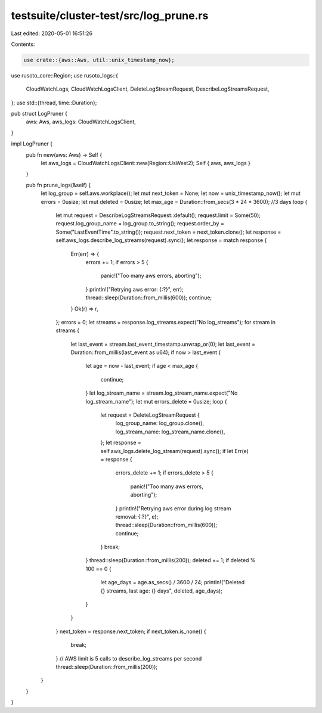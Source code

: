 testsuite/cluster-test/src/log_prune.rs
=======================================

Last edited: 2020-05-01 16:51:26

Contents:

.. code-block:: rs

    use crate::{aws::Aws, util::unix_timestamp_now};
use rusoto_core::Region;
use rusoto_logs::{
    CloudWatchLogs, CloudWatchLogsClient, DeleteLogStreamRequest, DescribeLogStreamsRequest,
};
use std::{thread, time::Duration};

pub struct LogPruner {
    aws: Aws,
    aws_logs: CloudWatchLogsClient,
}

impl LogPruner {
    pub fn new(aws: Aws) -> Self {
        let aws_logs = CloudWatchLogsClient::new(Region::UsWest2);
        Self { aws, aws_logs }
    }

    pub fn prune_logs(&self) {
        let log_group = self.aws.workplace();
        let mut next_token = None;
        let now = unix_timestamp_now();
        let mut errors = 0usize;
        let mut deleted = 0usize;
        let max_age = Duration::from_secs(3 * 24 * 3600); //3 days
        loop {
            let mut request = DescribeLogStreamsRequest::default();
            request.limit = Some(50);
            request.log_group_name = log_group.to_string();
            request.order_by = Some("LastEventTime".to_string());
            request.next_token = next_token.clone();
            let response = self.aws_logs.describe_log_streams(request).sync();
            let response = match response {
                Err(err) => {
                    errors += 1;
                    if errors > 5 {
                        panic!("Too many aws errors, aborting");
                    }
                    println!("Retrying aws error: {:?}", err);
                    thread::sleep(Duration::from_millis(600));
                    continue;
                }
                Ok(r) => r,
            };
            errors = 0;
            let streams = response.log_streams.expect("No log_streams");
            for stream in streams {
                let last_event = stream.last_event_timestamp.unwrap_or(0);
                let last_event = Duration::from_millis(last_event as u64);
                if now > last_event {
                    let age = now - last_event;
                    if age < max_age {
                        continue;
                    }
                    let log_stream_name = stream.log_stream_name.expect("No log_stream_name");
                    let mut errors_delete = 0usize;
                    loop {
                        let request = DeleteLogStreamRequest {
                            log_group_name: log_group.clone(),
                            log_stream_name: log_stream_name.clone(),
                        };
                        let response = self.aws_logs.delete_log_stream(request).sync();
                        if let Err(e) = response {
                            errors_delete += 1;
                            if errors_delete > 5 {
                                panic!("Too many aws errors, aborting");
                            }
                            println!("Retrying aws error during log stream removal: {:?}", e);
                            thread::sleep(Duration::from_millis(600));
                            continue;
                        }
                        break;
                    }
                    thread::sleep(Duration::from_millis(200));
                    deleted += 1;
                    if deleted % 100 == 0 {
                        let age_days = age.as_secs() / 3600 / 24;
                        println!("Deleted {} streams, last age: {} days", deleted, age_days);
                    }
                }
            }
            next_token = response.next_token;
            if next_token.is_none() {
                break;
            }
            // AWS limit is 5 calls to describe_log_streams per second
            thread::sleep(Duration::from_millis(200));
        }
    }
}


